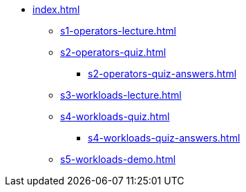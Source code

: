 * xref:index.adoc[]
** xref:s1-operators-lecture.adoc[]
** xref:s2-operators-quiz.adoc[]
*** xref:s2-operators-quiz-answers.adoc[]
** xref:s3-workloads-lecture.adoc[]
** xref:s4-workloads-quiz.adoc[]
*** xref:s4-workloads-quiz-answers.adoc[]
** xref:s5-workloads-demo.adoc[]
